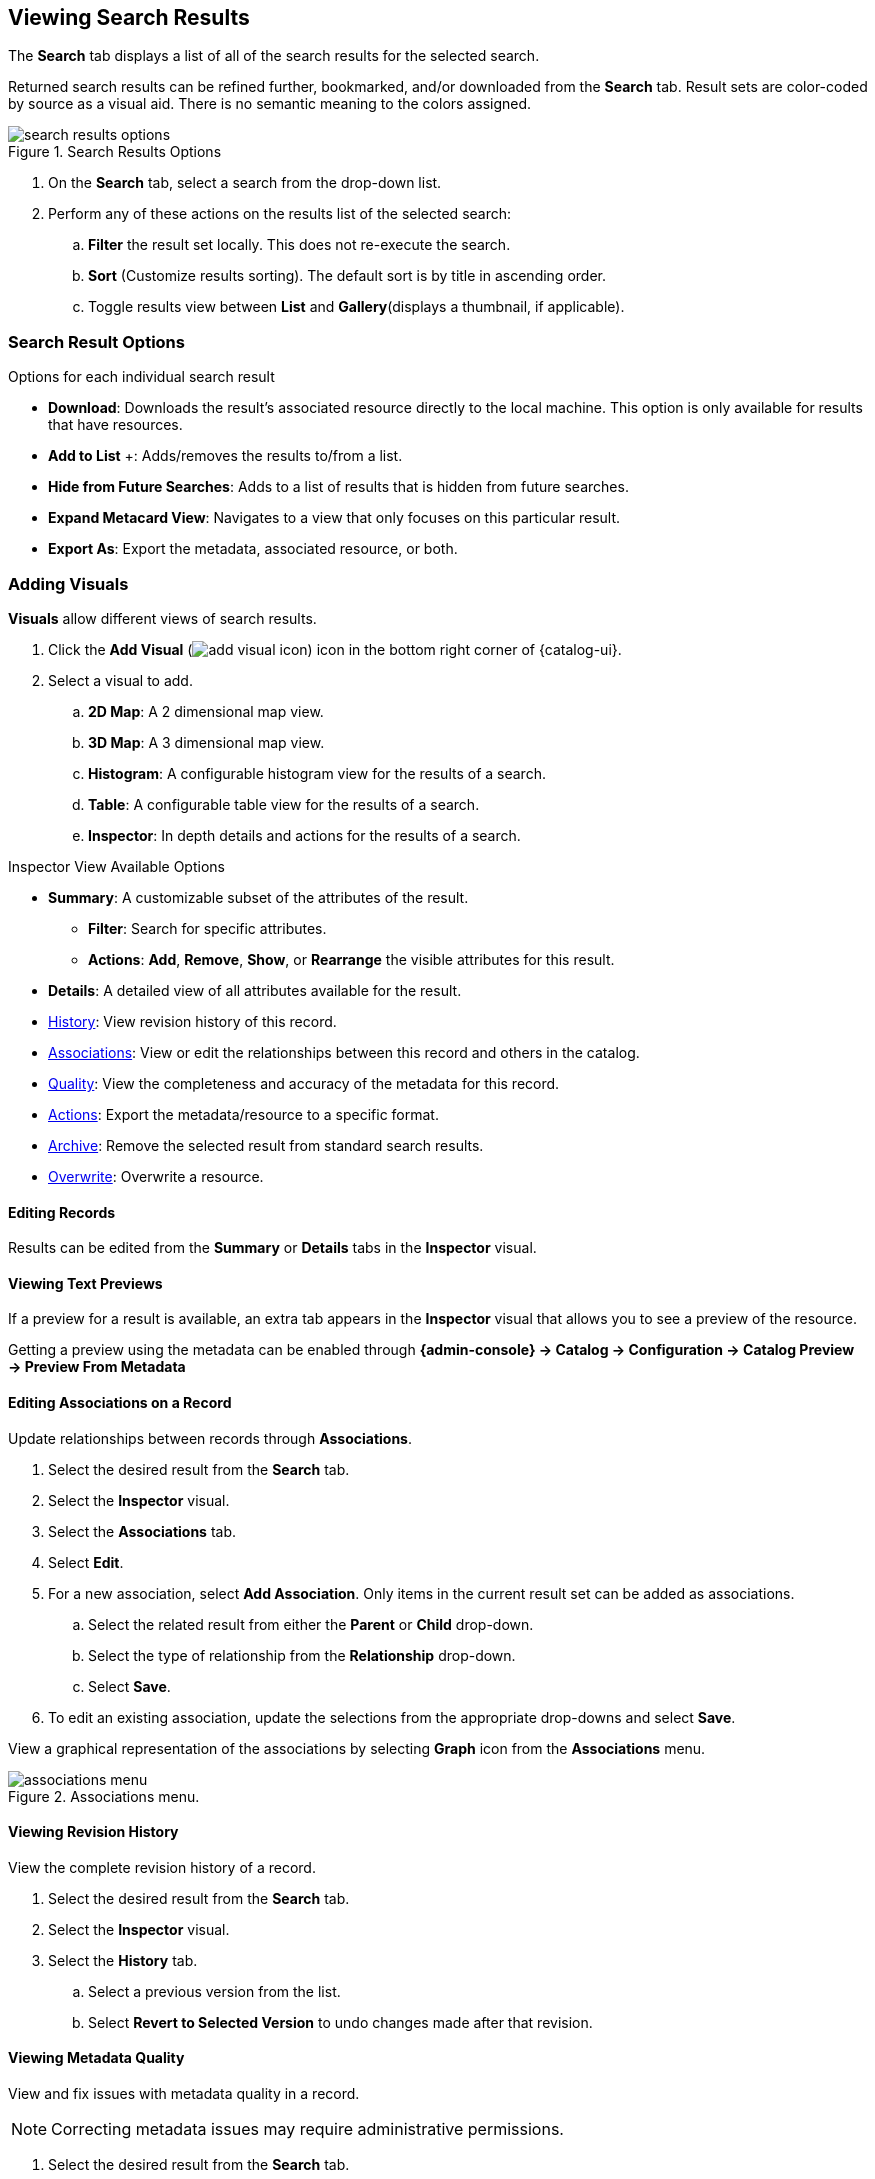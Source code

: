 :title: Viewing Search Results
:type: subUsing
:status: published
:parent: Searching {catalog-ui}
:summary: Viewing search results
:order: 02

== {title}

The *Search* tab displays a list of all of the search results for the selected search.

Returned search results can be refined further, bookmarked, and/or downloaded from the *Search* tab.
Result sets are color-coded by source as a visual aid.
There is no semantic meaning to the colors assigned.

.Search Results Options
image::search-results-options.png[search results options]

. On the *Search* tab, select a search from the drop-down list.
. Perform any of these actions on the results list of the selected search:
.. *Filter* the result set locally. This does not re-execute the search.
.. *Sort* (Customize results sorting). The default sort is by title in ascending order.
.. Toggle results view between *List* and *Gallery*(displays a thumbnail, if applicable).

=== Search Result Options

.Options for each individual search result
* *Download*: Downloads the result's associated resource directly to the local machine. This option is only available for results that have resources.
* *Add to List* &#43;: Adds/removes the results to/from a list.
* [[_hiding_a_result]]*Hide from Future Searches*: Adds to a list of results that is hidden from future searches.
* *Expand Metacard View*: Navigates to a view that only focuses on this particular result.
* *Export As*: Export the metadata, associated resource, or both.

=== Adding Visuals

((*Visuals*)) allow different views of search results.

. Click the *Add Visual* (image:add-visual-icon.png[add visual icon]) icon in the bottom right corner of {catalog-ui}.
. Select a visual to add.
.. *2D Map*: A 2 dimensional map view.
.. *3D Map*: A 3 dimensional map view.
.. *Histogram*: A configurable histogram view for the results of a search.
.. *Table*: A configurable table view for the results of a search.
.. ((*Inspector*)): [[_inspector]]In depth details and actions for the results of a search.

.Inspector View Available Options
* *Summary*: A customizable subset of the attributes of the result.
** *Filter*: Search for specific attributes.
** *Actions*: *Add*, *Remove*, *Show*, or *Rearrange* the visible attributes for this result.
* *Details*: A detailed view of all attributes available for the result.
* <<_viewing_revision_history,History>>: View revision history of this record.
* <<_editing_associations_on_a_record,Associations>>: View or edit the relationships between this record and others in the catalog.
* <<_viewing_metadata_quality,Quality>>: View the completeness and accuracy of the metadata for this record.
* <<_exporting_a_result,Actions>>: Export the metadata/resource to a specific format.
* <<_archiving_a_result,Archive>>: Remove the selected result from standard search results.
* <<_overwriting_a_resource,Overwrite>>: Overwrite a resource.

==== Editing Records

Results can be edited from the *Summary* or *Details* tabs in the *Inspector* visual.

==== Viewing Text Previews

If a preview for a result is available, an extra tab appears in the *Inspector* visual that allows you to see a preview of the resource.

Getting a preview using the metadata can be enabled through *{admin-console} -> Catalog -> Configuration -> Catalog Preview -> Preview From Metadata*

==== Editing Associations on a Record

Update relationships between records through [[_associations]]((*Associations*)).

. Select the desired result from the *Search* tab.
. Select the *Inspector* visual.
. Select the *Associations* tab.
. Select *Edit*.
. For a new association, select *Add Association*. Only items in the current result set can be added as associations.
.. Select the related result from either the *Parent* or *Child* drop-down.
.. Select the type of relationship from the *Relationship* drop-down.
.. Select *Save*.
. To edit an existing association, update the selections from the appropriate drop-downs and select *Save*.

View a graphical representation of the associations by selecting *Graph* icon from the *Associations* menu.

.Associations menu.
image::associations-menu-icon.png[associations menu]

==== Viewing Revision History

View the complete revision history of a record.

. Select the desired result from the *Search* tab.
. Select the *Inspector* visual.
. Select the *History* tab.
.. Select a previous version from the list.
.. Select *Revert to Selected Version* to undo changes made after that revision.

==== Viewing Metadata Quality

(((Metadata Quality)))
View and fix issues with metadata quality in a record.

[NOTE]
====
Correcting metadata issues may require administrative permissions.
====

. Select the desired result from the *Search* tab.
. Select the *Inspector* visual.
. Select the *Quality* tab.
. A report is displayed showing any issues:
.. Metacard Validation Issues.
.. Attribute Validation Issues.

==== Exporting a Result

Export a result's metadata and/or resource.

. Select the desired result from the *Search* tab.
. Select the *Inspector* visual.
. Select *Actions* tab.
. Select the desired export format.
. Export opens in a new browser tab. Save, if desired.

==== Archiving a Result

To remove a result from the active search results, archive it.

. Select the desired result from the *Search* tab.
. Select the *Inspector* visual.
. Select the *Archive* tab.
. Select *Archive items*.
. Select *Archive*.

==== Restoring Archived Results

Restore an archived result to return it to the active search results.

. Select the *Search Archived* option from the *Search Results Options* menu.
. Select the desired result from the *Search* tab.
. Select the *Inspector* visual.
. Select the *Archive* tab.
. Select *Restore items*.
. Select *Restore*.

Restore hidden results to the active search results.

. Select the *Settings* (image:gear-icon.png[settings]) icon on navigation bar.
. Select *Hidden*.
. Click on the eye (image:eye-icon.png[]) icon next to each result to be unhidden.
.. Or select *Unhide All* to clear the list.

image::unhide-blacklist.png[unhide blacklist]

See <<{using-prefix}hiding_a_result,Hiding a result>>.

==== Overwriting a Resource

Replace a resource.

. Select the desired result from the *Search* tab.
. Select the *Inspector* visual.
. Select the *Overwrite* tab.
. Select *Overwrite content*.
. Select *Overwrite*
. Navigate to the new content via the navigation window.
